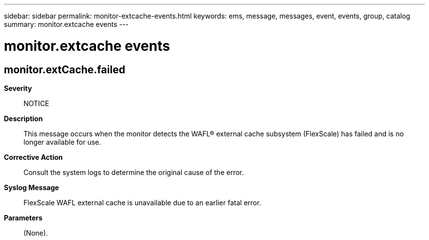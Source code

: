 ---
sidebar: sidebar
permalink: monitor-extcache-events.html
keywords: ems, message, messages, event, events, group, catalog
summary: monitor.extcache events
---

= monitor.extcache events
:toclevels: 1
:hardbreaks:
:nofooter:
:icons: font
:linkattrs:
:imagesdir: ./media/

== monitor.extCache.failed
*Severity*::
NOTICE
*Description*::
This message occurs when the monitor detects the WAFL(R) external cache subsystem (FlexScale) has failed and is no longer available for use.
*Corrective Action*::
Consult the system logs to determine the original cause of the error.
*Syslog Message*::
FlexScale WAFL external cache is unavailable due to an earlier fatal error.
*Parameters*::
(None).
